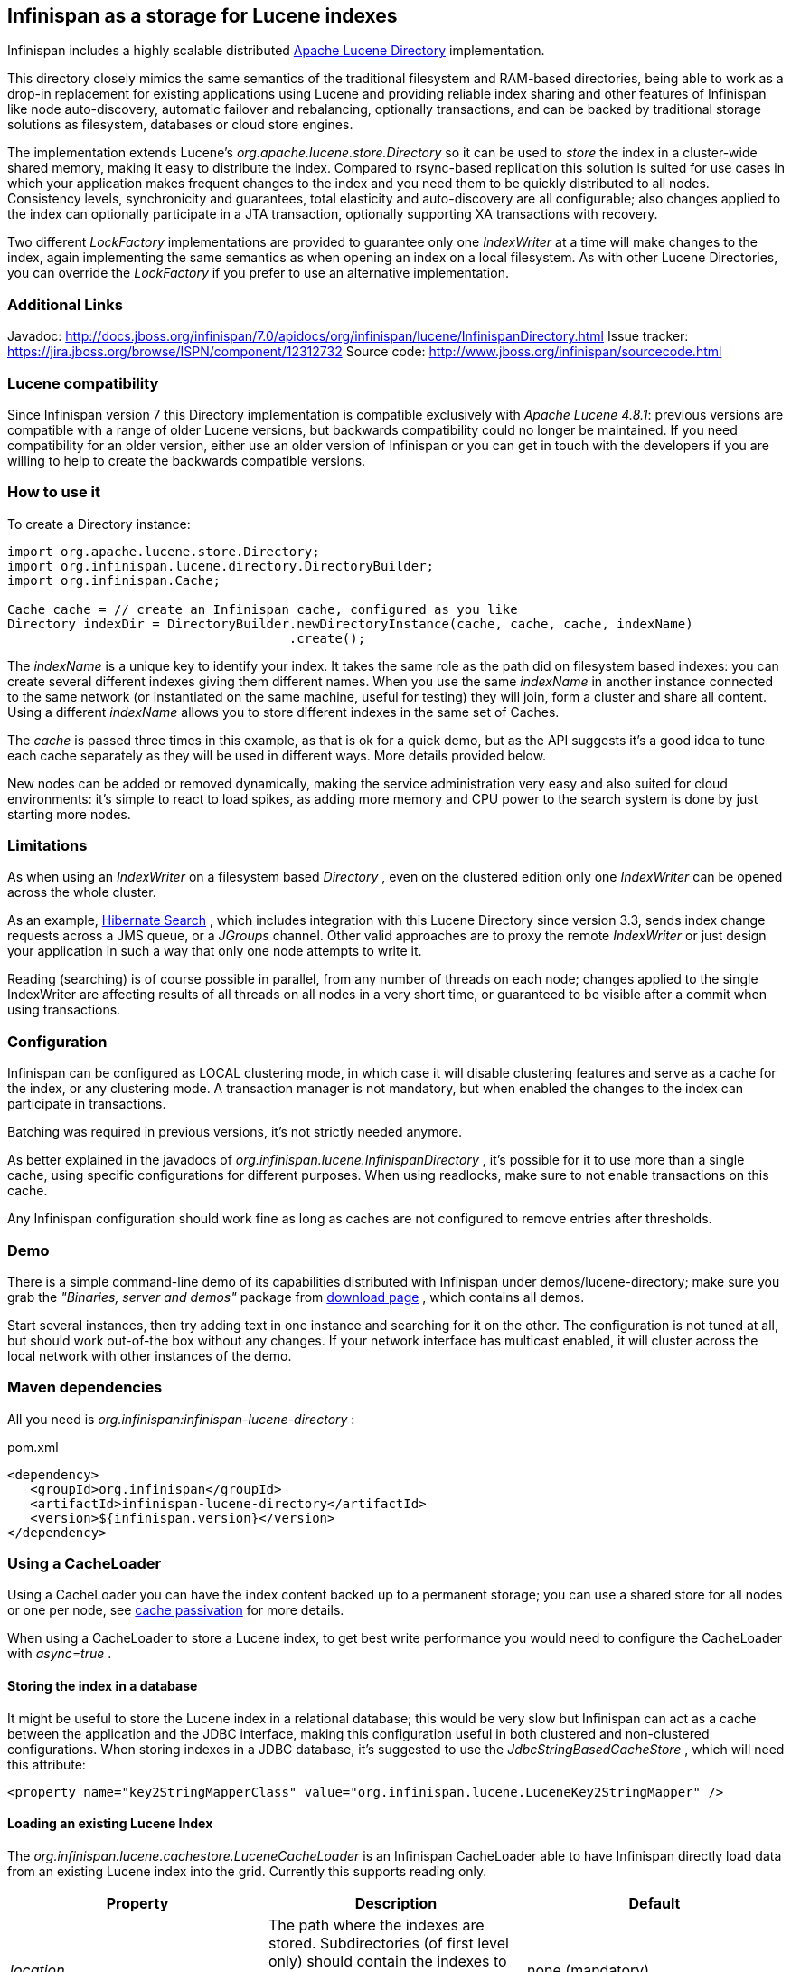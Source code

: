 ==  Infinispan as a storage for Lucene indexes
Infinispan includes a highly scalable distributed link:http://lucene.apache.org[Apache Lucene Directory] implementation. 

This directory closely mimics the same semantics of the traditional filesystem and RAM-based directories, being able to work as a drop-in replacement for existing applications using Lucene and providing reliable index sharing and other features of Infinispan like node auto-discovery, automatic failover and rebalancing, optionally transactions, and can be backed by traditional storage solutions as filesystem, databases or cloud store engines.

The implementation extends Lucene's _org.apache.lucene.store.Directory_ so it can be used to _store_ the index in a cluster-wide shared memory, making it easy to distribute the index. Compared to rsync-based replication this solution is suited for use cases in which your application makes frequent changes to the index and you need them to be quickly distributed to all nodes.  Consistency levels, synchronicity and guarantees, total elasticity and auto-discovery are all configurable; also changes applied to the index can optionally participate in a JTA transaction, optionally supporting XA transactions with recovery. 

Two different _LockFactory_ implementations are provided to guarantee only one _IndexWriter_ at a time will make changes to the index, again implementing the same semantics as when opening an index on a local filesystem. As with other Lucene Directories, you can override the _LockFactory_ if you prefer to use an alternative implementation. 

=== Additional Links
Javadoc: link:$$http://docs.jboss.org/infinispan/7.0/apidocs/org/infinispan/lucene/InfinispanDirectory.html$$[] Issue tracker: link:$$https://jira.jboss.org/browse/ISPN/component/12312732$$[] Source code: link:$$http://www.jboss.org/infinispan/sourcecode.html$$[]

=== Lucene compatibility
Since Infinispan version 7 this Directory implementation is compatible exclusively with _Apache Lucene 4.8.1_: previous versions are compatible with a range of older Lucene versions, but backwards compatibility could no longer be maintained. If you need compatibility for an older version, either use an older version of Infinispan or you can get in touch with the developers if you are willing to help to create the backwards compatible versions.

=== How to use it
To create a Directory instance:

[source,java]
----
import org.apache.lucene.store.Directory;
import org.infinispan.lucene.directory.DirectoryBuilder;
import org.infinispan.Cache;

Cache cache = // create an Infinispan cache, configured as you like
Directory indexDir = DirectoryBuilder.newDirectoryInstance(cache, cache, cache, indexName)
                                     .create();

----

The _indexName_ is a unique key to identify your index. It takes the same role as the path did on filesystem based indexes: you can create several different indexes giving them different names. When you use the same _indexName_ in another instance connected to the same network (or instantiated on the same machine, useful for testing) they will join, form a cluster and share all content. Using a different _indexName_ allows you to store different indexes in the same set of Caches. 

The _cache_ is passed three times in this example, as that is ok for a quick demo, but as the API suggests it's a good idea to tune each cache separately as they will be used in different ways. More details provided below. 

New nodes can be added or removed dynamically, making the service administration very easy and also suited for cloud environments: it's simple to react to load spikes, as adding more memory and CPU power to the search system is done by just starting more nodes.

=== Limitations
As when using an _IndexWriter_ on a filesystem based _Directory_ , even on the clustered edition only one _IndexWriter_ can be opened across the whole cluster. 

As an example, link:$$http://search.hibernate.org$$[Hibernate Search] , which includes integration with this Lucene Directory since version 3.3, sends index change requests across a JMS queue, or a _JGroups_ channel. Other valid approaches are to proxy the remote _IndexWriter_ or just design your application in such a way that only one node attempts to write it. 

Reading (searching) is of course possible in parallel, from any number of threads on each node; changes applied to the single IndexWriter are affecting results of all threads on all nodes in a very short time, or guaranteed to be visible after a commit when using transactions.

=== Configuration
Infinispan can be configured as LOCAL clustering mode, in which case it will disable clustering features and serve as a cache for the index, or any clustering mode. A transaction manager is not mandatory, but when enabled the changes to the index can participate in transactions. 

Batching was required in previous versions, it's not strictly needed anymore.

As better explained in the javadocs of _org.infinispan.lucene.InfinispanDirectory_ , it's possible for it to use more than a single cache, using specific configurations for different purposes. When using readlocks, make sure to not enable transactions on this cache. 

Any Infinispan configuration should work fine as long as caches are not configured to remove entries after thresholds.

=== Demo
There is a simple command-line demo of its capabilities distributed with Infinispan under demos/lucene-directory; make sure you grab the _"Binaries, server and demos"_ package from link:$$http://www.jboss.org/infinispan/downloads$$[download page] , which contains all demos. 

Start several instances, then try adding text in one instance and searching for it on the other. The configuration is not tuned at all, but should work out-of-the box without any changes. If your network interface has multicast enabled, it will cluster across the local network with other instances of the demo.

=== Maven dependencies
All you need is _org.infinispan:infinispan-lucene-directory_ : 

.pom.xml
[source,xml]
----
<dependency>
   <groupId>org.infinispan</groupId>
   <artifactId>infinispan-lucene-directory</artifactId>
   <version>${infinispan.version}</version>
</dependency>

----

=== Using a CacheLoader
Using a CacheLoader you can have the index content backed up to a permanent storage; you can use a shared store for all nodes or one per node, see <<cache-passivation, cache passivation>> for more details.

When using a CacheLoader to store a Lucene index, to get best write performance you would need to configure the CacheLoader with _async=true_ . 

==== Storing the index in a database
It might be useful to store the Lucene index in a relational database; this would be very slow but Infinispan can act as a cache between the application and the JDBC interface, making this configuration useful in both clustered and non-clustered configurations. When storing indexes in a JDBC database, it's suggested to use the _JdbcStringBasedCacheStore_ , which will need this attribute: 

[source,xml]
----
<property name="key2StringMapperClass" value="org.infinispan.lucene.LuceneKey2StringMapper" />
----

==== Loading an existing Lucene Index

The _org.infinispan.lucene.cachestore.LuceneCacheLoader_ is an Infinispan CacheLoader able to have Infinispan directly load data from an existing Lucene index into the grid. Currently this supports reading only. 

[options="header"]
|===============
|Property|Description|Default
| _location_ |The path where the indexes are stored. Subdirectories (of first level only) should contain the indexes to be loaded, each directory matching the index name attribute of the InfinispanDirectory constructor.|none (mandatory)
| _autoChunkSize_ |A threshold in bytes: if any segment is larger than this, it will be transparently chunked in smaller cache entries up to this size.|32MB

|===============

It's worth noting that the IO operations are delegated to Lucene's standard _org.apache.lucene.store.FSDirectory_ , which will select an optimal approach for the running platform. 

Implementing write-through should not be hard: you're welcome to try implementing it.

=== Architectural limitations
This Directory implementation makes it possible to have almost real-time reads across multiple nodes. A fundamental limitation of the Lucene design is that only a single IndexWriter is allowed to make changes on the index: a pessimistic lock is acquired by the writer; this is generally ok as a single IndexWriter _instance_ is very fast and accepts update requests from multiple threads. When sharing the Directory across Infinispan nodes the IndexWriter limitation is not lifted: since you can have only one instance, that reflects in your application as having to apply all changes on the same node. There are several strategies to write from multiple nodes on the same index: 

.Index write strategies
* One node writes, the other delegate to it sending messages
* Each node writes on turns
* You application makes sure it will only ever apply index writes on one node

The _Infinispan Lucene Directory_ protects its content by implementing a distributed locking strategy, though this is designed as a last line of defense and is not to be considered an efficient mechanism to coordinate multiple writes: if you don't apply one of the above suggestions and get high write contention from multiple nodes you will likely get timeout exception. 

=== Suggestions for optimal performance

==== JGroups and networking stack
JGroups manages all network IO and as such it is a critical component to tune for your specific environment. Make sure to read the link:$$http://jgroups.org/manual-3.x/html/index.html$$[JGroups reference documentation] , and play with the performance tests included in JGroups to make sure your network stack is setup appropriately. Don't forget to check also operating system level parameters, for example buffer sizes dedicated for networking. JGroups will log warning when it detects something wrong, but there is much more you can look into. 

==== Using a CacheStore
Currently all CacheStore implementations provided by Infinispan have a significant slowdown; we hope to resolve that soon but for the time being if you need high performance on writes with the Lucene Directory the best option is to disable any CacheStore; the second best option is to configure the CacheStore as _async_ . If you only need to load a Lucene index from read-only storage, see the above description for _org.infinispan.lucene.cachestore.LuceneCacheLoader_ . 

==== Apply standard Lucene tuning
All known options of Lucene apply to the Infinispan Lucene Directory as well; of course the effect might be less significant in some cases, but you should definitely read the link:$$http://lucene.apache.org/core/index.html$$[Apache Lucene documentation] . 

==== Disable batching and transactions
Early versions required Infinispan to have batching or transactions enabled. This is no longer a requirement, and in fact disabling them should provide little improvement in performance.

==== Set the right chunk size
The chunk size is an optional parameter to be passed to the Directory builder. While it's optional, its default is suited only for testing and small demos, while setting a larger size can have a dramatic effect on performance especially when running on multiple nodes. To correctly set this variable you need to estimate what the expected size of your segments is; generally this is trivial by looking at the file size of the index segments generated by your application when it's using the standard FSDirectory. You then have to consider: 

* The chunk size affects the size of internally created buffers, so you don't want an outrageously large array as you're going to waste precious JVM memory. Also consider that during index writing such arrays are frequently allocated.
* If a segment doesn't fit in the chunk size, it's going to be fragmented. When searching on a fragmented segment performance can't peak.

Using the _org.apache.lucene.index.IndexWriterConfig_ you can tune your index writing to _approximately_ keep your segment size to a reasonable level, from there then tune the chunksize, after having defined the chunksize you might want to revisit your network configuration settings. 

==== Use dedicated Cache instances
When constructing the Directory instance you have the option to specify different caches. The _metadataCache_ is going to be accessed frequently by all nodes and its content is very small, so it's best to use _$$REPL_SYNC$$_ . The _chunksCache_ contains the raw byte arrays of your index segments otherwise stored on filesystem, so - assuming your system is read-mostly - you might also want to use replication on this cache, but you have to consider if you have enough memory to store all the data replicated on all nodes; if not, you might be better off using _$$DIST_SYNC$$_ , optionally enabling L1. The _distLocksCache_ cache is similar to the _chunksCache_ , just that it doesn't need a CacheStore even if you want to persist the index. 

